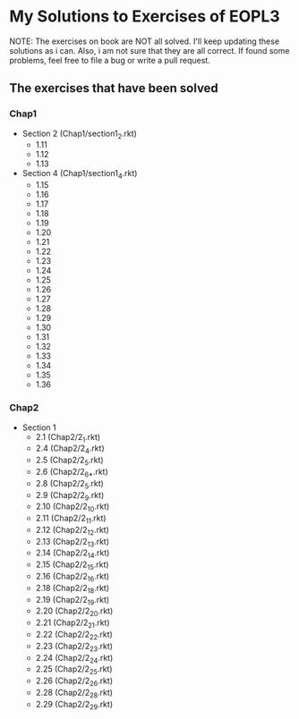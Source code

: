 * My Solutions to Exercises of EOPL3

NOTE: The exercises on book are NOT all solved. I'll keep updating these solutions as i can.
Also, i am not sure that they are all correct. If found some problems, feel free to file a bug
or write a pull request.

** The exercises that have been solved

*** Chap1
    - Section 2 (Chap1/section1_2.rkt)
      - 1.11
      - 1.12
      - 1.13
    - Section 4 (Chap1/section1_4.rkt)
      - 1.15
      - 1.16
      - 1.17
      - 1.18
      - 1.19
      - 1.20
      - 1.21
      - 1.22
      - 1.23
      - 1.24
      - 1.25
      - 1.26
      - 1.27
      - 1.28
      - 1.29
      - 1.30
      - 1.31
      - 1.32
      - 1.33
      - 1.34
      - 1.35
      - 1.36

*** Chap2
    - Section 1
      - 2.1  (Chap2/2_1.rkt)
      - 2.4 (Chap2/2_4.rkt)
      - 2.5 (Chap2/2_5.rkt)
      - 2.6 (Chap2/2_6_*.rkt)
      - 2.8 (Chap2/2_5.rkt)
      - 2.9 (Chap2/2_9.rkt)
      - 2.10 (Chap2/2_10.rkt)
      - 2.11 (Chap2/2_11.rkt)
      - 2.12 (Chap2/2_12.rkt)
      - 2.13 (Chap2/2_13.rkt)
      - 2.14 (Chap2/2_14.rkt)
      - 2.15 (Chap2/2_15.rkt)
      - 2.16 (Chap2/2_16.rkt)
      - 2.18 (Chap2/2_18.rkt)
      - 2.19 (Chap2/2_19.rkt)
      - 2.20 (Chap2/2_20.rkt)
      - 2.21 (Chap2/2_21.rkt)
      - 2.22 (Chap2/2_22.rkt)
      - 2.23 (Chap2/2_23.rkt)
      - 2.24 (Chap2/2_24.rkt)
      - 2.25 (Chap2/2_25.rkt)
      - 2.26 (Chap2/2_26.rkt)
      - 2.28 (Chap2/2_28.rkt)
      - 2.29 (Chap2/2_29.rkt)
